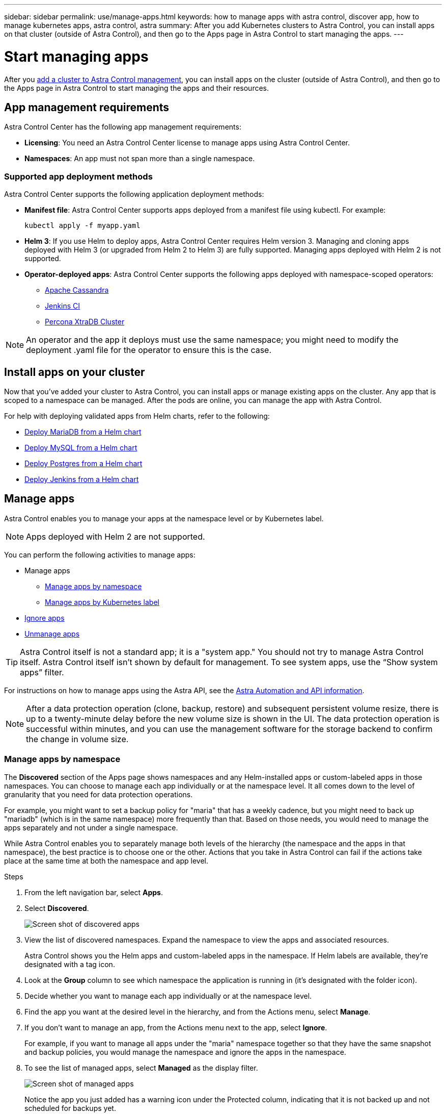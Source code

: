 ---
sidebar: sidebar
permalink: use/manage-apps.html
keywords: how to manage apps with astra control, discover app, how to manage kubernetes apps, astra control, astra
summary: After you add Kubernetes clusters to Astra Control, you can install apps on that cluster (outside of Astra Control), and then go to the Apps page in Astra Control to start managing the apps.
---

= Start managing apps
:hardbreaks:
:icons: font
:imagesdir: ../media/use/

After you link:../get-started/setup_overview.html#add-cluster[add a cluster to Astra Control management], you can install apps on the cluster (outside of Astra Control), and then go to the Apps page in Astra Control to start managing the apps and their resources.

== App management requirements
Astra Control Center has the following app management requirements:

* *Licensing*: You need an Astra Control Center license to manage apps using Astra Control Center.
* *Namespaces*: An app must not span more than a single namespace.

=== Supported app deployment methods
Astra Control Center supports the following application deployment methods:

* *Manifest file*: Astra Control Center supports apps deployed from a manifest file using kubectl. For example:
+
----
kubectl apply -f myapp.yaml
----
* *Helm 3*: If you use Helm to deploy apps, Astra Control Center requires Helm version 3. Managing and cloning apps deployed with Helm 3 (or upgraded from Helm 2 to Helm 3) are fully supported. Managing apps deployed with Helm 2 is not supported.
//* *Operator management*: Astra Control Center does not support apps that are deployed with Operator Lifecycle Manager (OLM)-enabled operators or cluster-scoped operators.
* *Operator-deployed apps*: Astra Control Center supports the following apps deployed with namespace-scoped operators:
** https://github.com/k8ssandra/cass-operator/tree/v1.7.1[Apache Cassandra^]
** https://github.com/jenkinsci/kubernetes-operator[Jenkins CI^]
** https://github.com/percona/percona-xtradb-cluster-operator[Percona XtraDB Cluster^]

NOTE: An operator and the app it deploys must use the same namespace; you might need to modify the deployment .yaml file for the operator to ensure this is the case.

== Install apps on your cluster

Now that you've added your cluster to Astra Control, you can install apps or manage existing apps on the cluster. Any app that is scoped to a namespace can be managed. After the pods are online, you can manage the app with Astra Control.

For help with deploying validated apps from Helm charts, refer to the following:

* link:../solutions/mariadb-deploy-from-helm-chart.html[Deploy MariaDB from a Helm chart]
* link:../solutions/mysql-deploy-from-helm-chart.html[Deploy MySQL from a Helm chart]
* link:../solutions/postgres-deploy-from-helm-chart.html[Deploy Postgres from a Helm chart]
* link:../solutions/jenkins-deploy-from-helm-chart.html[Deploy Jenkins from a Helm chart]


== Manage apps

Astra Control enables you to manage your apps at the namespace level or by Kubernetes label.

NOTE: Apps deployed with Helm 2 are not supported.

You can perform the following activities to manage apps:

*	Manage apps
** <<Manage apps by namespace>>
** <<Manage apps by Kubernetes label>>
//*	<<Rename apps>>
* <<Ignore apps>>
*	<<Unmanage apps>>

TIP: Astra Control itself is not a standard app; it is a "system app." You should not try to manage Astra Control itself. Astra Control itself isn't shown by default for management. To see system apps, use the “Show system apps” filter.

For instructions on how to manage apps using the Astra API, see the link:https://docs.netapp.com/us-en/astra-automation/[Astra Automation and API information^].


NOTE: After a data protection operation (clone, backup, restore) and subsequent persistent volume resize, there is up to a twenty-minute delay before the new volume size is shown in the UI. The data protection operation is successful within minutes, and you can use the management software for the storage backend to confirm the change in volume size.

//DOC-3563

=== Manage apps by namespace

The *Discovered* section of the Apps page shows namespaces and any Helm-installed apps or custom-labeled apps in those namespaces. You can choose to manage each app individually or at the namespace level. It all comes down to the level of granularity that you need for data protection operations.

For example, you might want to set a backup policy for "maria" that has a weekly cadence, but you might need to back up "mariadb" (which is in the same namespace) more frequently than that. Based on those needs, you would need to manage the apps separately and not under a single namespace.

While Astra Control enables you to separately manage both levels of the hierarchy (the namespace and the apps in that namespace), the best practice is to choose one or the other. Actions that you take in Astra Control can fail if the actions take place at the same time at both the namespace and app level.

.Steps

. From the left navigation bar, select *Apps*.
. Select *Discovered*.
+
image:acc_apps_discovered4.png[Screen shot of discovered apps]
.	View the list of discovered namespaces. Expand the namespace to view the apps and associated resources.
+
Astra Control shows you the Helm apps and custom-labeled apps in the namespace. If Helm labels are available, they’re designated with a tag icon.
. Look at the *Group* column to see which namespace the application is running in (it's designated with the folder icon).
.	Decide whether you want to manage each app individually or at the namespace level.
.	Find the app you want at the desired level in the hierarchy, and from the Actions menu, select *Manage*.
.	If you don’t want to manage an app, from the Actions menu next to the app, select *Ignore*.
+
For example, if you want to manage all apps under the "maria" namespace together so that they have the same snapshot and backup policies, you would manage the namespace and ignore the apps in the namespace.

.	To see the list of managed apps, select *Managed* as the display filter.
+
image:acc_apps_managed3.png[Screen shot of managed apps]
+
Notice the app you just added has a warning icon under the Protected column, indicating that it is not backed up and not scheduled for backups yet.

.	To see details of a particular app, select the app name.


.Result

Apps that you chose to manage are now available from the *Managed* tab. Any ignored apps will move to the *Ignored* tab. Ideally, the Discovered tab will show zero apps, so that as new apps are installed, they are easier to find and manage.

=== Manage apps by Kubernetes label

Astra Control includes an action at the top of the Apps page named *Define custom app*. You can use this action to manage apps that are identified with a Kubernetes label. link:../use/define-custom-app.html[Learn more about defining custom apps by Kubernetes label].

.Steps

. From the left navigation bar, select *Apps*.
. Select *Define*.
+
image:acc_apps_custom_details3.png[Screen shot of define custom app]

. In the *Define custom application* dialog box, provide the required information to manage the app:

.. *New App*: Enter the display name of the app.

.. *Cluster*: Select the cluster where the app resides.

.. *Namespace:* Select the namespace for the app.

.. *Label:* Enter a label or select a label from the resources below.

.. *Selected Resources*: View and manage the selected Kubernetes resources that you'd like to protect (pods, secrets, persistent volumes, and more).
+
** View the available labels by expanding a resource and clicking the number of labels.
** Select one of the labels.
+
After you choose a label, it displays in the *Label* field. Astra Control also updates the *Unselected Resources* section to show the resources that don't match the selected label.

.. *Unselected Resources*: Verify the app resources that you don't want to protect.

. Click *Define custom application*.

.Result

Astra Control enables management of the app. You can now find it in the *Managed* tab.



//== Rename apps
//If an app has been renamed outside of Astra Control, you can rename it to manage it effectively.

//.Steps
//. From the left navigation bar, select *Apps*.
//. Select *Managed* or *Discovered* as the filter.
//. Select the app.
// From the Actions menu, select *Rename*.
//. Enter the new name.
//. Select *Rename*.

== Ignore apps

If an app has been discovered, it appears in the Discovered list. In this case, you can clean up the Discovered list so that new apps that are newly installed are easier to find. Or, you might have apps that you are managing and later decide you no longer want to manage them. If you don't want to manage these apps, you can indicate that they should be ignored.

Also, you might want to manage apps under one namespace together (Namespace-managed). You can ignore apps that you want to exclude from the namespace.

.Steps

. From the left navigation bar, select *Apps*.
. Select *Discovered* as the filter.
. Select the app.
. From the Actions menu, select *Ignore*.
. To unignore, from the Actions menu, select *Unignore*.

== Unmanage apps

When you no longer want to back up, snapshot, or clone an app, you can stop managing it.

NOTE: If you unmanage an app, any backups or snapshots that were created earlier will be lost.

.Steps

. From the left navigation bar, select *Apps*.
. Select *Managed* as the filter.
. Select the app.
. From the Actions menu, select *Unmanage*.
. Review the information.
. Type "unmanage" to confirm.
. Select *Yes, Unmanage Application*.

== What about system apps?

Astra Control also discovers the system apps running on a Kubernetes cluster. You can display system apps by selecting the *Show system apps* checkbox under the Cluster filter in the toolbar.

image:acc_apps_system_apps3.png[A screenshot that shows the Show System Apps option that is available in the Apps page.]

We don't show you these system apps by default because it's rare that you'd need to back them up.

TIP: Astra Control itself is not a standard app; it is a "system app." You should not try to manage Astra Control itself. Astra Control itself isn't shown by default for management. To see system apps, use the “Show system apps” filter.

== Find more information

* https://docs.netapp.com/us-en/astra-automation/index.html[Use the Astra API^]
